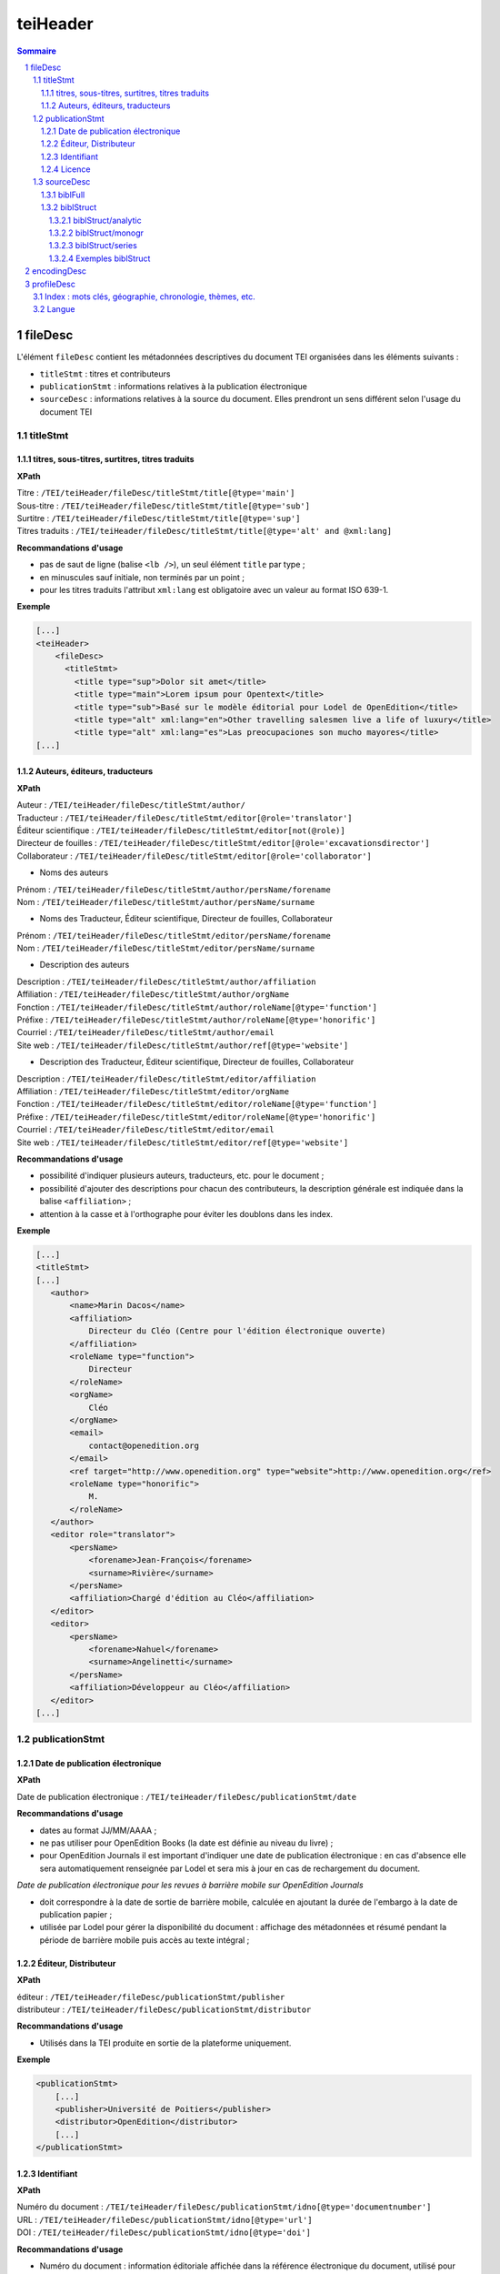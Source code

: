 .. _tei-teiHeader:

teiHeader
####################################################################

.. contents:: Sommaire
   :depth: 5

.. sectnum::
   :depth: 5
   :start: 1

.. _tei-teiHeader-fileDesc:

fileDesc
====================================================================

L'élément ``fileDesc`` contient les métadonnées descriptives du document TEI organisées dans les éléments suivants : 

- ``titleStmt`` : titres et contributeurs 
- ``publicationStmt`` : informations relatives à la publication électronique
- ``sourceDesc`` : informations relatives à la source du document. Elles prendront un sens différent selon l'usage du document TEI 

.. _tei-teiHeader-titleStmt:

titleStmt
--------------------------------------------------------------------

.. _tei-teiHeader-titres:

titres, sous-titres, surtitres, titres traduits
********************************************************************

**XPath**

| Titre : ``/TEI/teiHeader/fileDesc/titleStmt/title[@type='main']``
| Sous-titre : ``/TEI/teiHeader/fileDesc/titleStmt/title[@type='sub']``
| Surtitre : ``/TEI/teiHeader/fileDesc/titleStmt/title[@type='sup']``
| Titres traduits : ``/TEI/teiHeader/fileDesc/titleStmt/title[@type='alt' and @xml:lang]``


**Recommandations d'usage**

-  pas de saut de ligne (balise ``<lb />``), un seul élément ``title`` par type ;
-  en minuscules sauf initiale, non terminés par un point ;
-  pour les titres traduits l'attribut ``xml:lang`` est obligatoire avec un valeur au format ISO 639-1.


**Exemple**

.. code-block:: xml

   [...]
   <teiHeader>
       <fileDesc>
         <titleStmt>
           <title type="sup">Dolor sit amet</title>
           <title type="main">Lorem ipsum pour Opentext</title>
           <title type="sub">Basé sur le modèle éditorial pour Lodel de OpenEdition</title>
           <title type="alt" xml:lang="en">Other travelling salesmen live a life of luxury</title>
           <title type="alt" xml:lang="es">Las preocupaciones son mucho mayores</title>
   [...]



.. _tei-teiHeader-auteurs:

Auteurs, éditeurs, traducteurs
********************************************************************

**XPath**

| Auteur : ``/TEI/teiHeader/fileDesc/titleStmt/author/``
| Traducteur : ``/TEI/teiHeader/fileDesc/titleStmt/editor[@role='translator']``
| Éditeur scientifique : ``/TEI/teiHeader/fileDesc/titleStmt/editor[not(@role)]``
| Directeur de fouilles : ``/TEI/teiHeader/fileDesc/titleStmt/editor[@role='excavationsdirector']``
| Collaborateur : ``/TEI/teiHeader/fileDesc/titleStmt/editor[@role='collaborator']``

- Noms des auteurs

| Prénom : ``/TEI/teiHeader/fileDesc/titleStmt/author/persName/forename``
| Nom : ``/TEI/teiHeader/fileDesc/titleStmt/author/persName/surname``
  
- Noms des Traducteur, Éditeur scientifique, Directeur de fouilles, Collaborateur

| Prénom : ``/TEI/teiHeader/fileDesc/titleStmt/editor/persName/forename``
| Nom : ``/TEI/teiHeader/fileDesc/titleStmt/editor/persName/surname``

- Description des auteurs

| Description : ``/TEI/teiHeader/fileDesc/titleStmt/author/affiliation``
| Affiliation : ``/TEI/teiHeader/fileDesc/titleStmt/author/orgName``
| Fonction : ``/TEI/teiHeader/fileDesc/titleStmt/author/roleName[@type='function']``
| Préfixe : ``/TEI/teiHeader/fileDesc/titleStmt/author/roleName[@type='honorific']``
| Courriel : ``/TEI/teiHeader/fileDesc/titleStmt/author/email``
| Site web : ``/TEI/teiHeader/fileDesc/titleStmt/author/ref[@type='website']``

- Description des Traducteur, Éditeur scientifique, Directeur de fouilles, Collaborateur

| Description : ``/TEI/teiHeader/fileDesc/titleStmt/editor/affiliation``
| Affiliation : ``/TEI/teiHeader/fileDesc/titleStmt/editor/orgName``
| Fonction : ``/TEI/teiHeader/fileDesc/titleStmt/editor/roleName[@type='function']``
| Préfixe : ``/TEI/teiHeader/fileDesc/titleStmt/editor/roleName[@type='honorific']``
| Courriel : ``/TEI/teiHeader/fileDesc/titleStmt/editor/email``
| Site web : ``/TEI/teiHeader/fileDesc/titleStmt/editor/ref[@type='website']``


**Recommandations d'usage**

- possibilité d'indiquer plusieurs auteurs, traducteurs, etc. pour le document ;
- possibilité d'ajouter des descriptions pour chacun des contributeurs, la description générale est indiquée dans la balise ``<affiliation>`` ;
- attention à la casse et à l'orthographe pour éviter les doublons dans les index.

.. 2 possibilités d'encodage pour les noms de personnes : ``<name>`` ou ``<persName>``

.. Veillez à ce que les prénoms et noms soient affichés dans cet ordre et
.. en minuscule sauf initiale. Cet ordre est important car Lodel va en
.. déduire le prénom (premier mot) et le nom (deuxième mot) au moment de
.. l’importation. En cas de nom composé, il faut utiliser des espaces
.. insécables
.. (`http://fr.wikipedia.org/​wiki/​Espace_ins%C3%A9cable <http://fr.wikipedia.org/​wiki/​Espace_ins%C3%A9cable>`__)
.. entre les différentes parties du nom composé. De cette manière Lodel
.. distinguera correctement prénoms et noms. Cette recommandation n'est pas
.. nécessaire pour les prénoms composés.


**Exemple**

.. code-block:: xml

    [...]
    <titleStmt>
    [...]
       <author>
           <name>Marin Dacos</name>
           <affiliation>
               Directeur du Cléo (Centre pour l'édition électronique ouverte)
           </affiliation>
           <roleName type="function">
               Directeur
           </roleName>
           <orgName>
               Cléo
           </orgName>
           <email>
               contact@openedition.org
           </email>
           <ref target="http://www.openedition.org" type="website">http://www.openedition.org</ref>
           <roleName type="honorific">
               M.
           </roleName>
       </author>
       <editor role="translator">
           <persName>
               <forename>Jean-François</forename>
               <surname>Rivière</surname>
           </persName>
           <affiliation>Chargé d'édition au Cléo</affiliation>
       </editor>
       <editor>
           <persName>
               <forename>Nahuel</forename>
               <surname>Angelinetti</surname>
           </persName>
           <affiliation>Développeur au Cléo</affiliation>
       </editor>
    [...]


.. _tei-teiHeader-publicationStmt:

publicationStmt
--------------------------------------------------------------------

.. _tei-teiHeader-date:

Date de publication électronique
********************************************************************

**XPath**

| Date de publication électronique : ``/TEI/teiHeader/fileDesc/publicationStmt/date``


**Recommandations d'usage**

- dates au format JJ/MM/AAAA ;
- ne pas utiliser pour OpenEdition Books (la date est définie au niveau du livre) ;
- pour OpenEdition Journals il est important d'indiquer une date de publication électronique : en cas d'absence elle sera automatiquement renseignée par Lodel et sera mis à jour en cas de rechargement du document.

*Date de publication électronique pour les revues à barrière mobile sur OpenEdition Journals*

- doit correspondre à la date de sortie de barrière mobile, calculée en ajoutant la durée de l'embargo à la date de publication papier ; 
- utilisée par Lodel pour gérer la disponibilité du document : affichage des métadonnées et résumé pendant la période de barrière mobile puis accès au texte intégral ;


.. _tei-teiHeader-publisher:

Éditeur, Distributeur
********************************************************************

**XPath**

| éditeur : ``/TEI/teiHeader/fileDesc/publicationStmt/publisher``
| distributeur : ``/TEI/teiHeader/fileDesc/publicationStmt/distributor``


**Recommandations d'usage**

- Utilisés dans la TEI produite en sortie de la plateforme uniquement.

**Exemple**

.. code-block:: xml

    <publicationStmt>
        [...]
        <publisher>Université de Poitiers</publisher>
        <distributor>OpenEdition</distributor>
        [...]
    </publicationStmt>

.. _tei-teiHeader-idno:

Identifiant
********************************************************************

**XPath**

| Numéro du document : ``/TEI/teiHeader/fileDesc/publicationStmt/idno[@type='documentnumber']``
| URL : ``/TEI/teiHeader/fileDesc/publicationStmt/idno[@type='url']``
| DOI : ``/TEI/teiHeader/fileDesc/publicationStmt/idno[@type='doi']``


**Recommandations d'usage**

- Numéro du document : information éditoriale affichée dans la référence électronique du document, utilisé pour faciliter la citation des documents électroniques ;
- URL et DOI : utilisés dans la TEI produite en sortie de la plateforme uniquement.

**Exemple**

.. code-block:: xml

    <publicationStmt>
        [...]
        <idno type="documentnumber">24</idno>
        <idno type="url">http://journals.openedition.org/remi/7777</idno>
        <idno type="doi">10.4000/remi.7777</idno>
        [...]
    </publicationStmt>



.. _tei-teiHeader-availability:

Licence
********************************************************************

**XPath**

| Licence : ``/TEI/teiHeader/fileDesc/publicationStmt/availability``

**Recommandations d'usage**

- Utilisé pour renseigner la licence qui s'applique au document, ajoute une entrée à l'index licence du site.

**Exemple**

.. code-block:: xml

    <publicationStmt>
        [...]
        <availability>La revue In Situ. Au regard des sciences sociales 
                      est mise à disposition selon les termes de la Licence Creative Commons 
                      Attribution - Pas d'Utilisation Commerciale - Pas de Modification 4.0 International.
        </availability>
        [...]
    </publicationStmt>




.. _tei-teiHeader-sourceDesc:

sourceDesc
--------------------------------------------------------------------	

.. note::

   L'élément ``sourceDesc`` contient les informations relatives au document source qui a servi à produire ce document TEI. 
   Il prendra un sens différent selon l'usage du document TEI :

   - à l'import dans Lodel, ``sourceDesc`` contiendra les métadonnées relatives à l'édition papier le cas échéant ;
   - à l'export ``sourceDesc`` contiendra les métadonnées du contexte de publication sur OpenEdition (sur la revue, le numéro, le livre...).


.. _tei-teiHeader-biblFull:

biblFull
********************************************************************

.. warning::

   L'élément ``biblFull`` n'est plus supporté à partir de la version 1.6.2 du schéma XML TEI OpenEdition

**XPath**

| Date de publication papier : ``/TEI/teiHeader/fileDesc/sourceDesc/biblFull/publicationStmt/date``
| Pagination : ``/TEI/teiHeader/fileDesc/sourceDesc/biblFull/publicationStmt/idno[@type='pp']``
| Notice bibliographique du document : ``/TEI/teiHeader/fileDesc/sourceDesc/biblFull/notesStmt/note[@type='bibl']``

**Recommandations d'usage**

- Date de publication papier : dates au format JJ/MM/AAAA ; ne pas utiliser cette date pour OpenEdition Books ;
- Pagination :  renseignée en chiffres romains et petites capitales (V-XXV) ou en chiffres arabes (5-25), sans les mentions p. ou pp. ;
- Notice biblio : utilisée pour préciser la notice bibliographique du document papier.


**Exemple**

.. code-block:: xml

    [...]
    </publicationStmt>
    <sourceDesc>
        <biblFull>
            <publicationStmt>
                <date>01/07/2008</date> <!--date de publication papier-->
                <idno type="pp">10-27</idno>
            </publicationStmt>
           <notesStmt>
               <note type="bibl">Référence bibliographique de l'édition papier de cet article.</note>
           </notesStmt>
    [...]
        </biblFull>
    </sourceDesc>


.. _tei-teiHeader-biblStruct:

biblStruct
********************************************************************

.. warning::

   L'élément ``biblStruct`` est supporté :
   
   - import OEJ et OEB : à partir de la version 1.6.2 du schéma XML TEI OpenEdition ;
   - export OE : à partir de la version 1.6.0 du schéma XML TEI OpenEdition.


.. _tei-teiHeader-biblStruct-analytic:

biblStruct/analytic
~~~~~~~~~~~~~~~~~~~~~~~~~~~~~~~~~~~~~~~~~~~~~~~~~~~~~~~~~~~~~~~~~~~~

**XPath**

| Titre : ``/TEI/teiHeader/sourceDesc/biblStruct/analytic/title[@type='main']``
| Sous-titre : ``/TEI/teiHeader/sourceDesc/biblStruct/analytic/title[@type='sub']``
| Surtitre : ``/TEI/teiHeader/sourceDesc/biblStruct/analytic/title[@type='sup']``
| Titres traduits : ``/TEI/teiHeader/sourceDesc/biblStruct/analytic/title[@type='alt' and @xml:lang]``
| Auteur : ``/TEI/teiHeader/sourceDesc/biblStruct/analytic/author/``
| Traducteur : ``/TEI/teiHeader/sourceDesc/biblStruct/analytic/editor[@role='translator']``
| Éditeur scientifique : ``/TEI/teiHeader/sourceDesc/biblStruct/analytic/editor[not(@role)]``
| Directeur de fouilles : ``/TEI/teiHeader/sourceDesc/biblStruct/analytic/editor[@role='excavationsdirector']``
| Collaborateur : ``/TEI/teiHeader/sourceDesc/biblStruct/analytic/editor[@role='collaborator']``



**Recommandations d'usage**

- Utilisé uniquement à l'export TEI OE, l'élément ``analytic`` contient les titres et les contributeurs du document TEI.

.. _tei-teiHeader-biblStruct-monogr:

biblStruct/monogr
~~~~~~~~~~~~~~~~~~~~~~~~~~~~~~~~~~~~~~~~~~~~~~~~~~~~~~~~~~~~~~~~~~~~

**XPath**

- Titres

| Titre de la revue (revue) :
| ``/TEI/teiHeader/sourceDesc/biblStruct/monogr/title[@level='j']``
| Titre de la rubrique pour les articles publiés hors numéro (revue) : 
| ``/TEI/teiHeader/sourceDesc/biblStruct/monogr/title[@level='s']``
| Titre traduit de la rubrique pour les articles publiés hors numéro (revue) : 
| ``TEI/teiHeader/sourceDesc/biblStruct/monogr/title[@level='s' and @type='alt']``
| Titre du livre ou du numéro (livre et revue) : 
| ``/TEI/teiHeader/sourceDesc/biblStruct/monogr/title[@level='m']``
| Titre traduit du livre ou du numéro (livre et revue) : 
| ``/TEI/teiHeader/sourceDesc/biblStruct/monogr/title[@level='m' and @type='alt']``

- Identifiants (revue)

| ISSN électronique :
| ``/TEI/teiHeader/sourceDesc/biblStruct/monogr/idno[@type='eISSN']``
| ISSN édition papier :
| ``/TEI/teiHeader/sourceDesc/biblStruct/monogr/idno[@type='pISSN']``
| URL du numéro : 
| ``/TEI/teiHeader/sourceDesc/biblStruct/monogr/idno[@type='url' and @subtype='issue']``
| DOI du numéro : 
| ``/TEI/teiHeader/sourceDesc/biblStruct/monogr/idno[@type='doi' and @subtype='issue']``
| URL de la rubrique : 
| ``/TEI/teiHeader/sourceDesc/biblStruct/monogr/idno[@type='url' and @subtype='serie']``
| DOI de la rubrique : 
| ``/TEI/teiHeader/sourceDesc/biblStruct/monogr/idno[@type='doi' and @subtype='serie']``

- Identifiants (livre)

| ISBN électronique :
| ``/TEI/teiHeader/sourceDesc/biblStruct/monogr/idno[@type='eISBN']``
| ISBN édition papier : 
| ``/TEI/teiHeader/sourceDesc/biblStruct/monogr/idno[@type='pISBN']``
| URL du livre : 
| ``/TEI/teiHeader/sourceDesc/biblStruct/monogr/idno[@type='url' and @subtype='book']``
| DOI du livre : 
| ``/TEI/teiHeader/sourceDesc/biblStruct/monogr/idno[@type='doi' and @subtype='book']``

- Informations sur l'édition papier

| Pagination de l'édition papier (livre et revue):
| ``/TEI/teiHeader/sourceDesc/biblStruct/monogr/imprint/biblScope[@unit='page']``
| Numéro (revue) :
| ``/TEI/teiHeader/sourceDesc/biblStruct/monogr/imprint/biblScope[@unit='issue']``
| Date de publication papier (livre et revue): 
| ``/TEI/teiHeader/sourceDesc/biblStruct/monogr/imprint/date[@type='published']``  
| Éditeur (livre et revue): 
| ``/TEI/teiHeader/sourceDesc/biblStruct/monogr/imprint/publisher``


**Recommandations d'usage**

- dans l'export TEI OE, l'élément ``monogr`` contient les métadonnées relatives à l'environnement de publication du document TEI (livre, numéro, rubrique, revue) ;
- pour l'import d'articles sur OpenEdition Journals (import OJ) ou de chapitres des livres sur OpenEdition Books (import OB), les éléments suivants sont utilisables :

   - pagination de l'édition papier (import OJ et import OB) ; 
   - date de publication papier (import OJ). Sur OpenEdition Books la date de publication papier est définie au niveau du livre.

.. _tei-teiHeader-biblStruct-series:

biblStruct/series
~~~~~~~~~~~~~~~~~~~~~~~~~~~~~~~~~~~~~~~~~~~~~~~~~~~~~~~~~~~~~~~~~~~~

**XPath**

| Titre de la collection : 
| ``/TEI/teiHeader/sourceDesc/biblStruct/series/title[@level='s']``
| Titre traduit de la collection : 
| ``/TEI/teiHeader/sourceDesc/biblStruct/series/title[@level='s' and @type='alt']``
| ISSN électronique de la collection : 
| ``/TEI/teiHeader/sourceDesc/biblStruct/series/idno[@type='eISSN']``
| ISSN papier de la collection :
| ``/TEI/teiHeader/sourceDesc/biblStruct/series/idno[@type='pISSN']``
| URL de la collection : 
| ``/TEI/teiHeader/sourceDesc/biblStruct/series/idno[@type='url']``

**Recommandations d'usage**

- Dans l'export OE pour les **chapitres de livre uniquement**, l'élément ``series`` contient les métadonnées relatives à l'environnement de publication du document TEI (collection).


Exemples biblStruct
~~~~~~~~~~~~~~~~~~~~~~~~~~~~~~~~~~~~~~~~~~~~~~~~~~~~~~~~~~~~~~~~~~~~


**Exemple d'article de revue (export OE)**

.. code-block:: xml

    [...]
    <sourceDesc>
       <biblStruct type="article">
            <analytic>
                <title level="a" type="main">La formation des étudiants marocains dans les pays de l’Est de l’Europe (1960-2015)</title>
                <title level="a" type="alt" xml:lang="en">Moroccan Students’ Training in Eastern Europe Countries (1960-2015)</title>
                <title level="a" type="alt" xml:lang="es">La formación de los estudiantes marroquíes en los países de Europa del Este (1960-2015)</title>
                <author>
                    <persName>
                        <forename>Kamal</forename>
                        <surname>Mellakh</surname>
                    </persName>
                    <affiliation>
                        Enseignant-chercheur, Département de sociologie, Faculté des lettres et sciences humaines de Mohammedia, Université Hassan II, Casablanca B.P 546, Mohammedia, Maroc ; kmellakh@yahoo.fr
                    </affiliation>
                </author>
            </analytic>
            <monogr>
                <title level="j">Revue européenne des migrations internationales</title>
                <idno type="eISSN">1777-5418</idno>
                <idno type="pISSN">0765-0752</idno>
                <title level="m">Former des élites : mobilités des étudiants d'Afrique au nord du Sahara dans les pays de l'ex-bloc socialiste</title>
                <title level="m" type="alt" xml:lang="en">Training Elites: Mobilities of Students of Africa North of Sahara to the Former Socialist Block</title>
                <title level="m" type="alt" xml:lang="es">Formar a las élites: movilidades de los estudiantes de África del norte del Sáhara hacia el ex-bloque socialista</title>
                <idno type="doi" subtype="issue">10.4000/remi.7751</idno>
                <idno type="url" subtype="issue">http://journals.openedition.org/remi/7751</idno>
                <imprint>
                    <publisher>Université de Poitiers</publisher>
                    <biblScope unit="page">39-56</biblScope>
                    <biblScope unit="issue">vol. 32 - n°2</biblScope>
                    <date type="published" when="2016-10-24">2016-10-24</date>
                </imprint>
            </monogr>
        </biblStruct>
    </sourceDesc> 


**Exemple de chapitre de livre (export OE)**

.. code-block:: xml

    [...]
    <biblStruct type="chapter">
        <analytic>
            <title level="a" type="main">Albert Cossery écrit‑il arabe ?</title>
            <author>
                <persName>
                    <forename>Frédéric</forename>
                    <surname>Lagrange</surname>
                </persName>
            </author>
        </analytic>
        <monogr>
            <title level="m">Savants, amants, poètes et fous</title>
            <idno type="pISBN">9782351597521</idno>
            <idno type="eISBN">9782351595503</idno>
            <idno type="doi" subtype="book">10.4000/books.ifpo.13332</idno>
            <idno type="url" subtype="book">http://books.openedition.org/ifpo/13332</idno>
            <imprint>
                <publisher>Presses de l’Ifpo</publisher>
                <publisher>Centre français d'archéologie et de sciences sociales (Cefas)</publisher>
                <biblScope unit="page">133-157</biblScope>
                <date type="published" when="2019">2019</date>
            </imprint>
        </monogr>
        <series>
            <title level="s">Contemporain publications</title>
            <idno type="pISSN">2225-7578</idno>
            <idno type="url">http://books.openedition.org/ifpo/62</idno>
        </series>
    </biblStruct>


 
.. _tei-teiHeader-encodingDesc:

encodingDesc
==========================================================

Contient des déclarations de mise en formes dans l'élément ``tagsDecl``. Voir :ref:`tei-teibody-mises-en-forme` 


.. _tei-teiHeader-profileDesc:

profileDesc
==========================================================

 
.. _tei-teiHeader-index:

Index : mots clés, géographie, chronologie, thèmes, etc.
----------------------------------------------------------

**XPath**

| Index :  ``/TEI/teiHeader/profileDesc/textClass/keywords[@scheme and @xml:lang]/list/item``

| Index de personnes, utilisation de ``<persName>`` : ``/TEI/teiHeader/profileDesc/textClass/keywords[@scheme]/list/item/persName/forename`` et ``/TEI/teiHeader/profileDesc/textClass/keywords[@scheme]/list/item/persName/surname``
  

**Recommandations d'usage**

- valeurs autorisées pour l'attribut 'scheme' :

 * ``<keywords scheme="keywords" lang="fr">`` : index de mots clés (attribut 'xml:lang' obligatoire avec une valeur au format ISO 639-1) ;
 * ``<keywords scheme="geographical">`` : index géographique, lieux ;
 * ``<keywords scheme="chronological">`` : index chronologique, périodes ;
 * ``<keywords scheme="subject">`` : index thématique, sujets ;
 * ``<keywords scheme="personcited">`` : personnes citées (index de personne).

- attention à la casse et à l'orthographe pour éviter les doublons dans les index.



.. Pour les personnes citées, on peut utiliser la balise ``<name>`` ou ``<persname>`` (se référer à la sections auteurs pour les précisions).


**Exemple**

.. code-block:: xml

   <profileDesc>
   [...]
       <textClass>
           <keywords scheme="keyword" xml:lang="fr">
               <list>
                   <item>aenean</item>
                   <item>commodo</item>
                   <item>ligula</item>
                   <item>eget</item>
                   <item>dolor</item>
               </list>
           </keywords>
           <keywords scheme="chronological">
               <list>
                   <item>XXIe siecle</item>
               </list>
           </keywords>
           <keywords scheme="geographical">
               <list>
                   <item>France</item>
                   <item>Ile de France</item>
                   <item>Paris</item>
               </list>
           </keywords>
           <keywords scheme="personcited">
             <list>
                 <item>
                     <persName>
                         <forename>Olivier</forename>
                         <surname>Dumond</surname>
                     </persName>
                 </item>
             </list>
           </keywords>
   [...]


.. _tei-teiHeader-langue:

Langue
----------------------------------------------------------

**XPath**

| Langue : ``/TEI/teiHeader/profileDesc/langUsage/language``

**Recommandations d'usage**

- Langue : valeur au format ISO 639-1 ;

**Exemple**

.. code-block:: xml

   <profileDesc>
       <langUsage>
           <language>fr</language>
       </langUsage>
   [...]
